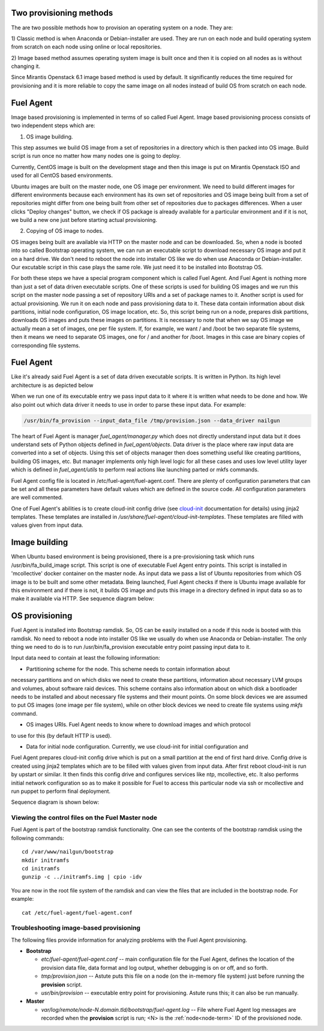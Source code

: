 
.. _fuel-agent-arch:

Two provisioning methods
========================

The are two possible methods how to provision an operating system on a node.
They are:

1) Classic method is when Anaconda or Debian-installer are used. They are
run on each node and build operating system from scratch on each node using
online or local repositories.

2) Image based method assumes operating system image is built once and then it
is copied on all nodes as is without changing it.

Since Mirantis Openstack 6.1 image based method is used by default. It
significantly reduces the time required for provisioning and it is more
reliable to copy the same image on all nodes instead of build OS from scratch
on each node.

Fuel Agent
==========

Image based provisioning is implemented in terms of so called Fuel Agent. Image
based provisioning process consists of two independent steps which are:

1) OS image building.

This step assumes we build OS image from a set of repositories
in a directory which is then packed into OS image. Build script is run once no matter
how many nodes one is going to deploy.

Currently, CentOS image is built on the development stage and then this image
is put on Mirantis Openstack ISO and used for all CentOS based environments.

Ubuntu images are built on the master node, one OS image per environment. We need
to build different images for different environments because each environment
has its own set of repositories and OS image being built from a set of repositories
might differ from one being built from other set of repositories due to packages differences.
When a user clicks "Deploy changes" button, we check if OS package is already
available for a particular environment and if it is not, we build a new one just
before starting actual provisioning.

2) Copying of OS image to nodes.

OS images being built are available via HTTP on the master node and can be downloaded.
So, when a node is booted into so called Bootstrap operating system, we can run
an executable script to download necessary OS image and put it on a hard drive.
We don't need to reboot the node into installer OS like we do when use Anaconda
or Debian-installer. Our excutable script in this case plays the same role. We just
need it to be installed into Bootstrap OS.

For both these steps we have a special program component which is called Fuel Agent.
And Fuel Agent is nothing more than just a set of data driven executable scripts.
One of these scripts is used for building OS images and we run this script on the
master node passing a set of repository URIs and a set of package names to it.
Another script is used for actual provisioning. We run it on each node and pass
provisioning data to it. These data contain information about disk partitions,
initial node configuration, OS image location, etc. So, this script being run
on a node, prepares disk partitions, downloads OS images and puts these images
on partitions. It is necessary to note that when we say OS image we actually mean
a set of images, one per file system. If, for example, we want / and /boot be two
separate file systems, then it means we need to separate OS images, one for / and
another for /boot. Images in this case are binary copies of corresponding file
systems.


Fuel Agent
==========

Like it's already said Fuel Agent is a set of data driven executable scripts. It
is written in Python. Its high level architecture is as depicted below

.. image:: /_images/fuel-agent-architecture.png
   :width: 100%

When we run one of its executable entry we pass input data to it where it is written
what needs to be done and how. We also point out which data driver it needs to use
in order to parse these input data. For example:

.. code-block :: sh

   /usr/bin/fa_provision --input_data_file /tmp/provision.json --data_driver nailgun

The heart of Fuel Agent is manager *fuel_agent/manager.py* which does not directly understand
input data but it does understand sets of Python objects defined in *fuel_agent/objects*.
Data driver is the place where raw input data are converted into a set of objects.
Using this set of objects manager then does something useful like creating partitions,
building OS images, etc. But manager implements only high level logic for all these
cases and uses low level utility layer which is defined in *fuel_agent/utils* to
perform real actions like launching parted or mkfs commands.

Fuel Agent config file is located in /etc/fuel-agent/fuel-agent.conf. There are plenty
of configuration parameters that can be set and all these parameters have default
values which are defined in the source code. All configuration parameters are well
commented.

One of Fuel Agent's abilities is to create cloud-init config drive (see `cloud-init <https://cloudinit.readthedocs.org/en/latest/>`_ documentation for details) using jinja2 templates. These templates are installed in */usr/share/fuel-agent/cloud-init-templates*. These templates are filled with values given from input data.


Image building
==============

When Ubuntu based environment is being provisioned, there is a pre-provisioning task which
runs /usr/bin/fa_build_image script. This script is one of executable Fuel Agent
entry points. This script is installed in 'mcollective' docker container on the
master node. As input data we pass a list of Ubuntu repositories from which OS image is
to be built and some other metadata. Being launched, Fuel Agent checks if there is Ubuntu image available for this environment and if there is not, it builds OS image and puts
this image in a directory defined in input data so as to make it available via
HTTP. See sequence diagram below:

.. image:: /_images/fuel-agent-build-image-sequence.png
    :width: 100%



OS provisioning
===============

Fuel Agent is installed into Bootstrap ramdisk. So, OS can be easily installed on a node
if this node is booted with this ramdisk. No need to reboot a node into installer
OS like we usually do when use Anaconda or Debian-installer. The only thing we
need to do is to run /usr/bin/fa_provision executable entry point passing input data to it.

Input data need to contain at least the following information:

- Partitioning scheme for the node. This scheme needs to contain information about
necessary partitions and on which disks we need to create these partitions, information
about necessary LVM groups and volumes, about software raid devices. This scheme
contains also information about on which disk a bootloader needs to be installed and
about necessary file systems and their mount points. On some block devices we are
assumed to put OS images (one image per file system), while on other block devices
we need to create file systems using *mkfs* command.

- OS images URIs. Fuel Agent needs to know where to download images and which protocol
to use for this (by default HTTP is used).

- Data for initial node configuration. Currently, we use cloud-init for initial configuration and
Fuel Agent prepares cloud-init config drive which is put on a small partition at the end of
first hard drive. Config drive is created using jinja2 templates which are to be filled with
values given from input data. After first reboot cloud-init is run by upstart or similar. It then
finds this config drive and configures services like ntp, mcollective, etc. It also
performs initial network configuration so as to make it possible for Fuel to access this
particular node via ssh or mcollective and run puppet to perform final deployment.

Sequence diagram is shown below:

.. image:: /_images/fuel-agent-sequence.png
   :width: 100%


.. _view-fuel-master-config-op:

Viewing the control files on the Fuel Master node
-------------------------------------------------

Fuel Agent is part of the bootstrap ramdisk functionality.
One can see the contents of the bootstrap ramdisk
using the following commands:

::

  cd /var/www/nailgun/bootstrap
  mkdir initramfs
  cd initramfs
  gunzip -c ../initramfs.img | cpio -idv

You are now in the root file system of the ramdisk
and can view the files that are included in the bootstrap node.
For example:

::

  cat /etc/fuel-agent/fuel-agent.conf

Troubleshooting image-based provisioning
----------------------------------------

The following files provide information
for analyzing problems with the Fuel Agent provisioning.

- **Bootstrap**

  - *etc/fuel-agent/fuel-agent.conf* --
    main configuration file for the Fuel Agent,
    defines the location of the provision data file,
    data format and log output,
    whether debugging is on or off, and so forth.

  - *tmp/provision.json* -- Astute puts this file on a node
    (on the in-memory file system) just before running
    the **provision** script.

  - *usr/bin/provision* -- executable entry point for provisioning.
    Astute runs this; it can also be run manually.

- **Master**

  - *var/log/remote/node-N.domain.tld/bootstrap/fuel-agent.log* --
    File where Fuel Agent log messages are recorded
    when the **provision** script is run;
    <N> is the :ref:`node<node-term>` ID of the provisioned node.


